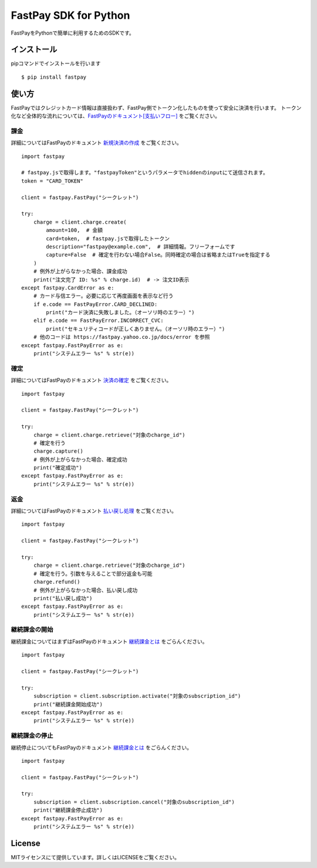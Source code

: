 FastPay SDK for Python
======================

FastPayをPythonで簡単に利用するためのSDKです。

インストール
------------
pipコマンドでインストールを行います
::
    $ pip install fastpay


使い方
------

FastPayではクレジットカード情報は直接扱わず、FastPay側でトークン化したものを使って安全に決済を行います。
トークン化など全体的な流れについては、`FastPayのドキュメント[支払いフロー] <https://fastpay.yahoo.co.jp/docs/flow>`_ をご覧ください。

課金
~~~~

詳細についてはFastPayのドキュメント `新規決済の作成 <https://fastpay.yahoo.co.jp/docs/pay/new>`_ をご覧ください。
::
    import fastpay

    # fastpay.jsで取得します。"fastpayToken"というパラメータでhiddenのinputにて送信されます。
    token = "CARD_TOKEN"

    client = fastpay.FastPay("シークレット")

    try:
        charge = client.charge.create(
            amount=100,  # 金額
            card=token,  # fastpay.jsで取得したトークン
            description="fastpay@example.com",  # 詳細情報。フリーフォームです
            capture=False  # 確定を行わない場合False。同時確定の場合は省略またはTrueを指定する
        )
        # 例外が上がらなかった場合、課金成功
        print("注文完了 ID: %s" % charge.id)  # -> 注文ID表示
    except fastpay.CardError as e:
        # カード与信エラー。必要に応じて再度画面を表示など行う
        if e.code == FastPayError.CARD_DECLINED:
            print("カード決済に失敗しました。（オーソリ時のエラー）")
        elif e.code == FastPayError.INCORRECT_CVC:
            print("セキュリティコードが正しくありません。（オーソリ時のエラー）")
        # 他のコードは https://fastpay.yahoo.co.jp/docs/error を参照
    except fastpay.FastPayError as e:
        print("システムエラー %s" % str(e))

確定
~~~~

詳細についてはFastPayのドキュメント `決済の確定 <https://fastpay.yahoo.co.jp/docs/pay/fixed>`_ をご覧ください。
::
    import fastpay

    client = fastpay.FastPay("シークレット")

    try:
        charge = client.charge.retrieve("対象のcharge_id")
        # 確定を行う
        charge.capture()
        # 例外が上がらなかった場合、確定成功
        print("確定成功")
    except fastpay.FastPayError as e:
        print("システムエラー %s" % str(e))

返金
~~~~

詳細についてはFastPayのドキュメント `払い戻し処理 <https://fastpay.yahoo.co.jp/docs/pay/rtnpay>`_ をご覧ください。
::
    import fastpay

    client = fastpay.FastPay("シークレット")

    try:
        charge = client.charge.retrieve("対象のcharge_id")
        # 確定を行う。引数を与えることで部分返金も可能
        charge.refund()
        # 例外が上がらなかった場合、払い戻し成功
        print("払い戻し成功")
    except fastpay.FastPayError as e:
        print("システムエラー %s" % str(e))

継続課金の開始
~~~~~~~~~~~~~~

継続課金についてはまずはFastPayのドキュメント `継続課金とは <https://fastpay.yahoo.co.jp/docs/guide_subscription>`_ をごらんください。
::
    import fastpay

    client = fastpay.FastPay("シークレット")

    try:
        subscription = client.subscription.activate("対象のsubscription_id")
        print("継続課金開始成功")
    except fastpay.FastPayError as e:
        print("システムエラー %s" % str(e))

継続課金の停止
~~~~~~~~~~~~~~

継続停止についてもFastPayのドキュメント `継続課金とは <https://fastpay.yahoo.co.jp/docs/guide_subscription>`_ をごらんください。
::
    import fastpay

    client = fastpay.FastPay("シークレット")

    try:
        subscription = client.subscription.cancel("対象のsubscription_id")
        print("継続課金停止成功")
    except fastpay.FastPayError as e:
        print("システムエラー %s" % str(e))

License
-------
MITライセンスにて提供しています。詳しくはLICENSEをご覧ください。
